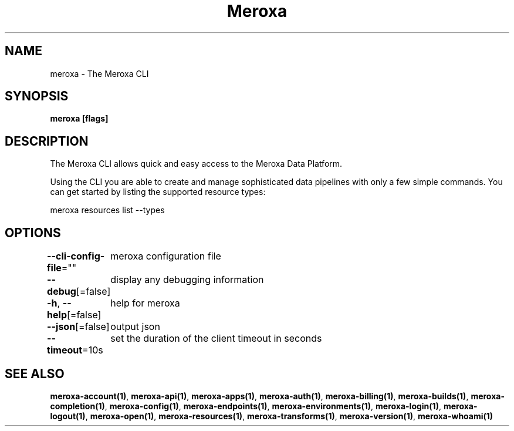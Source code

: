 .nh
.TH "Meroxa" "1" "Sep 2022" "Meroxa CLI " "Meroxa Manual"

.SH NAME
.PP
meroxa - The Meroxa CLI


.SH SYNOPSIS
.PP
\fBmeroxa [flags]\fP


.SH DESCRIPTION
.PP
The Meroxa CLI allows quick and easy access to the Meroxa Data Platform.

.PP
Using the CLI you are able to create and manage sophisticated data pipelines
with only a few simple commands. You can get started by listing the supported
resource types:

.PP
meroxa resources list --types


.SH OPTIONS
.PP
\fB--cli-config-file\fP=""
	meroxa configuration file

.PP
\fB--debug\fP[=false]
	display any debugging information

.PP
\fB-h\fP, \fB--help\fP[=false]
	help for meroxa

.PP
\fB--json\fP[=false]
	output json

.PP
\fB--timeout\fP=10s
	set the duration of the client timeout in seconds


.SH SEE ALSO
.PP
\fBmeroxa-account(1)\fP, \fBmeroxa-api(1)\fP, \fBmeroxa-apps(1)\fP, \fBmeroxa-auth(1)\fP, \fBmeroxa-billing(1)\fP, \fBmeroxa-builds(1)\fP, \fBmeroxa-completion(1)\fP, \fBmeroxa-config(1)\fP, \fBmeroxa-endpoints(1)\fP, \fBmeroxa-environments(1)\fP, \fBmeroxa-login(1)\fP, \fBmeroxa-logout(1)\fP, \fBmeroxa-open(1)\fP, \fBmeroxa-resources(1)\fP, \fBmeroxa-transforms(1)\fP, \fBmeroxa-version(1)\fP, \fBmeroxa-whoami(1)\fP
